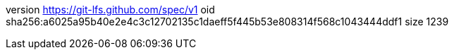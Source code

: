 version https://git-lfs.github.com/spec/v1
oid sha256:a6025a95b40e2e4c3c12702135c1daeff5f445b53e808314f568c1043444ddf1
size 1239
